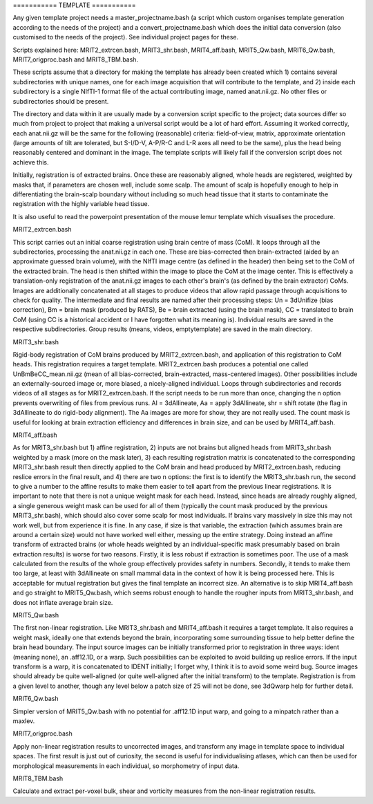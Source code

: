 =========== TEMPLATE ===========

Any given template project needs a master_projectname.bash (a script which
custom organises template generation according to the needs of the project) and
a convert_projectname.bash which does the initial data conversion (also
customised to the needs of the project). See individual project pages for these.

Scripts explained here: MRIT2_extrcen.bash, MRIT3_shr.bash, MRIT4_aff.bash,
MRIT5_Qw.bash, MRIT6_Qw.bash, MRIT7_origproc.bash and MRIT8_TBM.bash. 

These scripts assume that a directory for making the template has already been
created which 1) contains several subdirectories with unique names, one for each
image acquisition that will contribute to the template, and 2) inside each
subdirectory is a single NIfTI-1 format file of the actual contributing image,
named anat.nii.gz. No other files or subdirectories should be present.

The directory and data within it are usually made by a conversion script
specific to the project; data sources differ so much from project to project
that making a universal script would be a lot of hard effort. Assuming it worked
correctly, each anat.nii.gz will be the same for the following (reasonable)
criteria: field-of-view, matrix, approximate orientation (large amounts of tilt
are tolerated, but S-I/D-V, A-P/R-C and L-R axes all need to be the same), plus
the head being reasonably centered and dominant in the image. The template
scripts will likely fail if the conversion script does not achieve this.

Initially, registration is of extracted brains. Once these are reasonably
aligned, whole heads are registered, weighted by masks that, if parameters are
chosen well, include some scalp. The amount of scalp is hopefully enough to help
in differentiating the brain-scalp boundary without including so much head
tissue that it starts to contaminate the registration with the highly variable
head tissue.

It is also useful to read the powerpoint presentation of the mouse lemur
template which visualises the procedure.


MRIT2_extrcen.bash

This script carries out an initial coarse registration using brain centre of
mass (CoM). It loops through all the subdirectories, processing the anat.nii.gz
in each one. These are bias-corrected then brain-extracted (aided by an
approximate guessed brain volume), with the NIfTI image centre (as defined in
the header) then being set to the CoM of the extracted brain. The head is then
shifted within the image to place the CoM at the image center. This is
effectively a translation-only registration of the anat.nii.gz images to each
other's brain's (as defined by the brain extractor) CoMs. Images are
additionally concatenated at all stages to produce videos that allow rapid
passage through acquisitions to check for quality. The intermediate and final
results are named after their processing steps: Un = 3dUnifize (bias
correction), Bm = brain mask (produced by RATS), Be = brain extracted (using the
brain mask), CC = translated to brain CoM (using CC is a historical accident or
I have forgotten what its meaning is). Individual results are saved in the
respective subdirectories. Group results (means, videos, emptytemplate) are
saved in the main directory.


MRIT3_shr.bash

Rigid-body registration of CoM brains produced by MRIT2_extrcen.bash, and
application of this registration to CoM heads. This registration requires a
target template. MRIT2_extrcen.bash produces a potential one called
UnBmBeCC_mean.nii.gz (mean of all bias-corrected, brain-extracted, mass-centered
images). Other possibilities include an externally-sourced image or, more
biased, a nicely-aligned individual. Loops through subdirectories and records
videos of all stages as for MRIT2_extrcen.bash. If the script needs to be run
more than once, changing the n option prevents overwriting of files from
previous runs. Al = 3dAllineate, Aa = apply 3dAllineate, shr = shift rotate (the
flag in 3dAllineate to do rigid-body alignment). The Aa images are more for
show, they are not really used. The count mask is useful for looking at brain
extraction efficiency and differences in brain size, and can be used by
MRIT4_aff.bash.


MRIT4_aff.bash

As for MRIT3_shr.bash but 1) affine registration, 2) inputs are not brains but
aligned heads from MRIT3_shr.bash weighted by a mask (more on the mask later),
3) each resulting registration matrix is concatenated to the corresponding
MRIT3_shr.bash result then directly applied to the CoM brain and head produced
by MRIT2_extrcen.bash, reducing reslice errors in the final result, and 4) there
are two n options: the first is to identify the MRIT3_shr.bash run, the second
to give a number to the affine results to make them easier to tell apart from
the previous linear registrations. It is important to note that there is not a
unique weight mask for each head. Instead, since heads are already roughly
aligned, a single generous weight mask can be used for all of them (typically
the count mask produced by the previous MRIT3_shr.bash), which should also cover
some scalp for most individuals. If brains vary massively in size this may not
work well, but from experience it is fine. In any case, if size is that
variable, the extraction (which assumes brain are around a certain size) would
not have worked well either, messing up the entire strategy. Doing instead an
affine transform of extracted brains (or whole heads weighted by an
individual-specific mask presumably based on brain extraction results) is worse
for two reasons. Firstly, it is less robust if extraction is sometimes poor. The
use of a mask calculated from the results of the whole group effectively
provides safety in numbers. Secondly, it tends to make them too large, at least
with 3dAllineate on small mammal data in the context of how it is being
processed here. This is acceptable for mutual registration but gives the final
template an incorrect size. An alternative is to skip MRIT4_aff.bash and go
straight to MRIT5_Qw.bash, which seems robust enough to handle the rougher
inputs from MRIT3_shr.bash, and does not inflate average brain size.


MRIT5_Qw.bash

The first non-linear registration. Like MRIT3_shr.bash and MRIT4_aff.bash it
requires a target template. It also requires a weight mask, ideally one that
extends beyond the brain, incorporating some surrounding tissue to help better
define the brain head boundary. The input source images can be initially
transformed prior to registration in three ways: ident (meaning none), an
.aff12.1D, or a warp. Such possibilities can be exploited to avoid building up
reslice errors. If the input transform is a warp, it is concatenated to IDENT
initially; I forget why, I think it is to avoid some weird bug. Source images
should already be quite well-aligned (or quite well-aligned after the initial
transform) to the template. Registration is from a given level to another,
though any level below a patch size of 25 will not be done, see 3dQwarp help for
further detail.


MRIT6_Qw.bash

Simpler version of MRIT5_Qw.bash with no potential for .aff12.1D input warp, and
going to a minpatch rather than a maxlev.


MRIT7_origproc.bash

Apply non-linear registration results to uncorrected images, and transform any
image in template space to individual spaces. The first result is just out of
curiosity, the second is useful for individualising atlases, which can then be
used for morphological measurements in each individual, so morphometry of input
data.


MRIT8_TBM.bash

Calculate and extract per-voxel bulk, shear and vorticity measures from the
non-linear registration results.